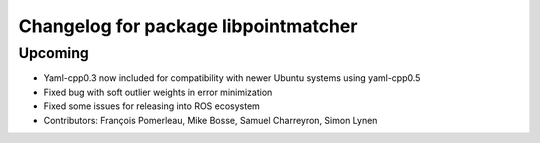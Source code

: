 ^^^^^^^^^^^^^^^^^^^^^^^^^^^^^^^^^^^^^
Changelog for package libpointmatcher
^^^^^^^^^^^^^^^^^^^^^^^^^^^^^^^^^^^^^

Upcoming
-----------
* Yaml-cpp0.3 now included for compatibility with newer Ubuntu systems using yaml-cpp0.5
* Fixed bug with soft outlier weights in error minimization
* Fixed some issues for releasing into ROS ecosystem
* Contributors: François Pomerleau, Mike Bosse, Samuel Charreyron, Simon Lynen
